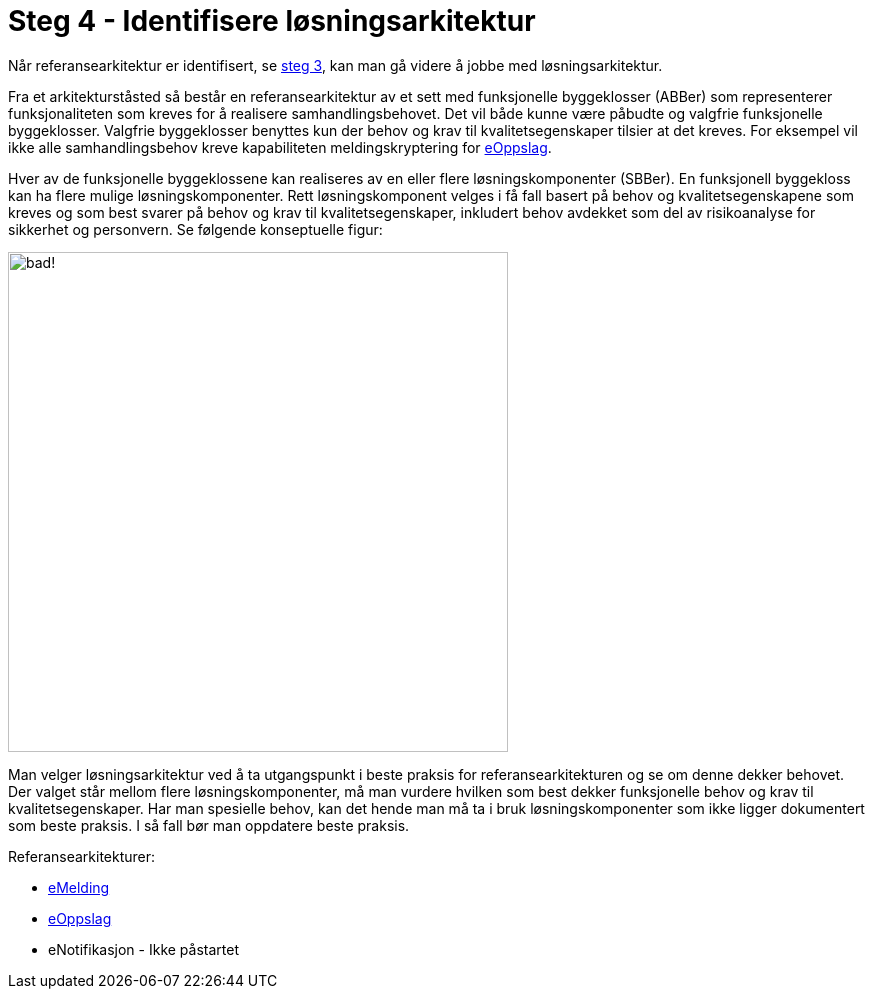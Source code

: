 = Steg 4 - Identifisere løsningsarkitektur

Når referansearkitektur er identifisert, se link:./Steg3.adoc[steg 3], kan man gå videre å jobbe med løsningsarkitektur.

Fra et arkitekturståsted så består en referansearkitektur av et sett med funksjonelle byggeklosser (ABBer) som representerer funksjonaliteten som kreves for å realisere samhandlingsbehovet. Det vil både kunne være påbudte og valgfrie funksjonelle byggeklosser. Valgfrie byggeklosser benyttes kun der behov og krav til kvalitetsegenskaper tilsier at det kreves. For eksempel vil ikke alle samhandlingsbehov kreve kapabiliteten meldingskryptering for link:./2018-eOppslag/[eOppslag].

Hver av de funksjonelle byggeklossene kan realiseres av en eller flere løsningskomponenter (SBBer). En funksjonell byggekloss kan ha flere mulige løsningskomponenter. Rett løsningskomponent velges i få fall basert på behov og kvalitetsegenskapene som kreves og som best svarer på behov og krav til kvalitetsegenskaper, inkludert behov avdekket som del av risikoanalyse for sikkerhet og personvern. Se følgende konseptuelle figur:

image:./images/Mapping referansearkitektur til løsningsarkitektur.png[alt="bad!", width=500]

Man velger løsningsarkitektur ved å ta utgangspunkt i beste praksis for referansearkitekturen og se om denne dekker behovet. Der valget står mellom flere løsningskomponenter, må man vurdere hvilken som best dekker funksjonelle behov og krav til kvalitetsegenskaper. Har man spesielle behov, kan det hende man må ta i bruk løsningskomponenter som ikke ligger dokumentert som beste praksis. I så fall bør man oppdatere beste praksis.

Referansearkitekturer:

* https://difidrift.sharepoint.com/sites/Arkitekturbibliotek/Referansearkitekturer/Hjemmeside.aspx[eMelding]
* link:./2018-eOppslag/[eOppslag] 
* eNotifikasjon - Ikke påstartet
